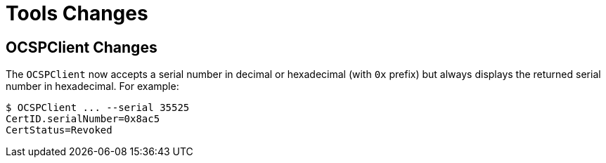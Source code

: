= Tools Changes =

== OCSPClient Changes ==


The `OCSPClient` now accepts a serial number in decimal or hexadecimal (with `0x` prefix)
but always displays the returned serial number in hexadecimal. For example:

----
$ OCSPClient ... --serial 35525
CertID.serialNumber=0x8ac5
CertStatus=Revoked
----
